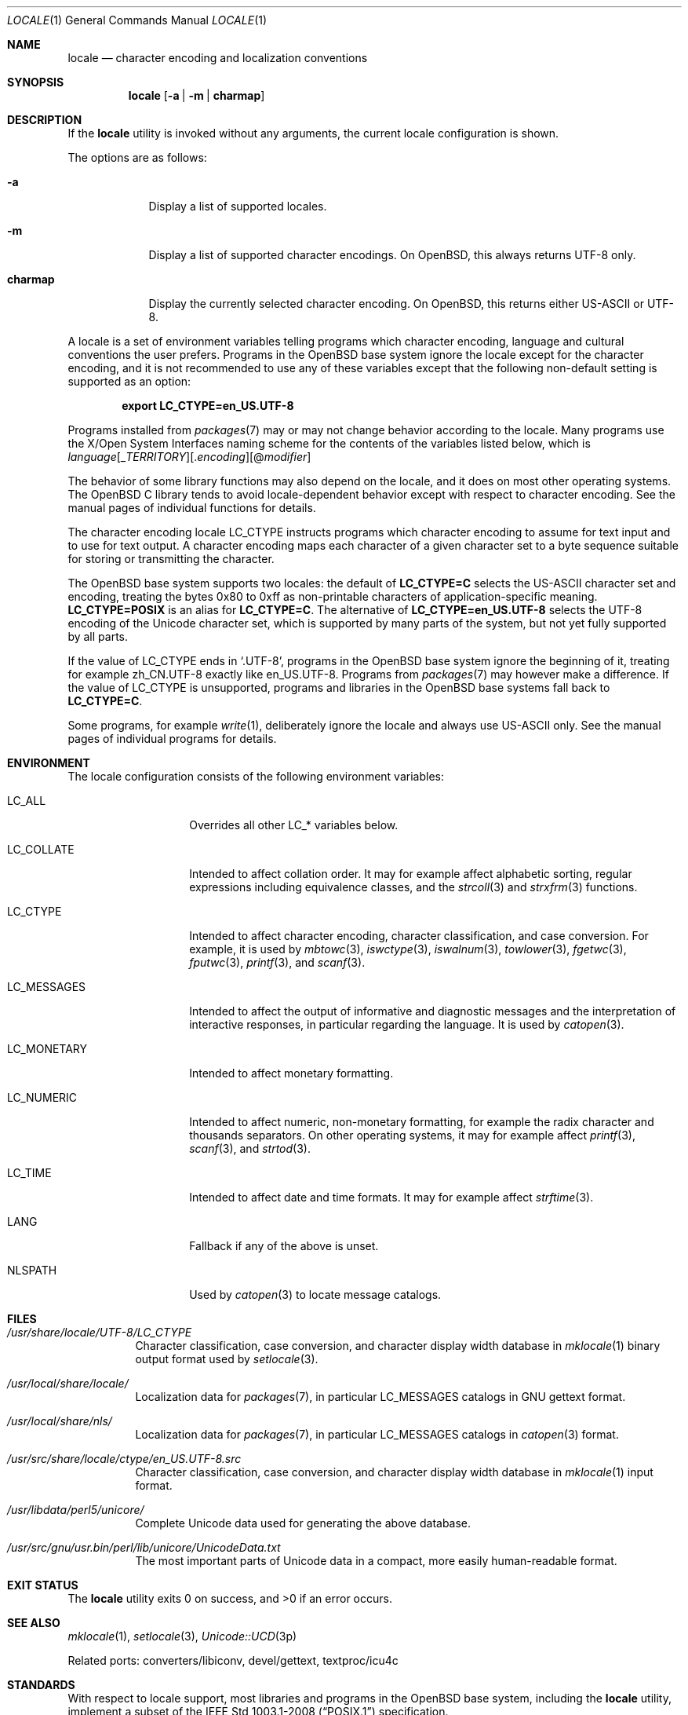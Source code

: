 .\" $OpenBSD: locale.1,v 1.8 2020/04/17 10:45:04 schwarze Exp $
.\"
.\" Copyright 2016, 2020 Ingo Schwarze <schwarze@openbsd.org>
.\" Copyright 2013 Stefan Sperling <stsp@openbsd.org>
.\"
.\" Permission to use, copy, modify, and distribute this software for any
.\" purpose with or without fee is hereby granted, provided that the above
.\" copyright notice and this permission notice appear in all copies.
.\"
.\" THE SOFTWARE IS PROVIDED "AS IS" AND THE AUTHOR DISCLAIMS ALL WARRANTIES
.\" WITH REGARD TO THIS SOFTWARE INCLUDING ALL IMPLIED WARRANTIES OF
.\" MERCHANTABILITY AND FITNESS. IN NO EVENT SHALL THE AUTHOR BE LIABLE FOR
.\" ANY SPECIAL, DIRECT, INDIRECT, OR CONSEQUENTIAL DAMAGES OR ANY DAMAGES
.\" WHATSOEVER RESULTING FROM LOSS OF USE, DATA OR PROFITS, WHETHER IN AN
.\" ACTION OF CONTRACT, NEGLIGENCE OR OTHER TORTIOUS ACTION, ARISING OUT OF
.\" OR IN CONNECTION WITH THE USE OR PERFORMANCE OF THIS SOFTWARE.
.\"
.Dd $Mdocdate: April 17 2020 $
.Dt LOCALE 1
.Os
.Sh NAME
.Nm locale
.Nd character encoding and localization conventions
.Sh SYNOPSIS
.Nm locale
.Op Fl a | Fl m | Cm charmap
.Sh DESCRIPTION
If the
.Nm
utility is invoked without any arguments, the current locale
configuration is shown.
.Pp
The options are as follows:
.Bl -tag -width charmap
.It Fl a
Display a list of supported locales.
.It Fl m
Display a list of supported character encodings.
On
.Ox ,
this always returns UTF-8 only.
.It Cm charmap
Display the currently selected character encoding.
On
.Ox ,
this returns either US-ASCII or UTF-8.
.El
.Pp
A locale is a set of environment variables telling programs which
character encoding, language and cultural conventions the user
prefers.
Programs in the
.Ox
base system ignore the locale except for the character encoding,
and it is not recommended to use any of these variables except that
the following non-default setting is supported as an option:
.Pp
.Dl export LC_CTYPE=en_US.UTF-8
.Pp
Programs installed from
.Xr packages 7
may or may not change behavior according to the locale.
Many programs use the X/Open System Interfaces naming scheme
for the contents of the variables listed below, which is
.Sm off
.Ar language
.Op _ Ar TERRITORY
.Op \&. Ar encoding
.Op @ Ar modifier
.Sm on
.Pp
The behavior of some library functions may also depend on the locale,
and it does on most other operating systems.
The
.Ox
C library tends to avoid locale-dependent behavior except with
respect to character encoding.
See the manual pages of individual functions for details.
.Pp
The character encoding locale
.Ev LC_CTYPE
instructs programs which character encoding to assume for text input
and to use for text output.
A character encoding maps each character of a given character set
to a byte sequence suitable for storing or transmitting the character.
.Pp
The
.Ox
base system supports two locales: the default of
.Li LC_CTYPE=C
selects the US-ASCII character set and encoding, treating the bytes
0x80 to 0xff as non-printable characters of application-specific
meaning.
.Li LC_CTYPE=POSIX
is an alias for
.Li LC_CTYPE=C .
The alternative of
.Li LC_CTYPE=en_US.UTF-8
selects the UTF-8 encoding of the Unicode character set, which is
supported by many parts of the system, but not yet fully supported
by all parts.
.Pp
If the value of
.Ev LC_CTYPE
ends in
.Ql .UTF-8 ,
programs in the
.Ox
base system ignore the beginning of it, treating for example zh_CN.UTF-8
exactly like en_US.UTF-8.
Programs from
.Xr packages 7
may however make a difference.
If the value of
.Ev LC_CTYPE
is unsupported, programs and libraries in the
.Ox
base systems fall back to
.Li LC_CTYPE=C .
.Pp
Some programs, for example
.Xr write 1 ,
deliberately ignore the locale and always use US-ASCII only.
See the manual pages of individual programs for details.
.Sh ENVIRONMENT
The locale configuration consists of the following environment variables:
.Bl -tag -width LC_MONETARYX
.It Ev LC_ALL
Overrides all other
.Ev LC_*
variables below.
.It Ev LC_COLLATE
Intended to affect collation order.
It may for example affect alphabetic sorting, regular expressions
including equivalence classes, and the
.Xr strcoll 3
and
.Xr strxfrm 3
functions.
.It Ev LC_CTYPE
Intended to affect character encoding, character classification,
and case conversion.
For example, it is used by
.Xr mbtowc 3 ,
.Xr iswctype 3 ,
.Xr iswalnum 3 ,
.Xr towlower 3 ,
.Xr fgetwc 3 ,
.Xr fputwc 3 ,
.Xr printf 3 ,
and
.Xr scanf 3 .
.It Ev LC_MESSAGES
Intended to affect the output of informative and diagnostic messages
and the interpretation of interactive responses, in particular
regarding the language.
It is used by
.Xr catopen 3 .
.It Ev LC_MONETARY
Intended to affect monetary formatting.
.It Ev LC_NUMERIC
Intended to affect numeric, non-monetary formatting, for example
the radix character and thousands separators.
On other operating systems, it may for example affect
.Xr printf 3 ,
.Xr scanf 3 ,
and
.Xr strtod 3 .
.It Ev LC_TIME
Intended to affect date and time formats.
It may for example affect
.Xr strftime 3 .
.It Ev LANG
Fallback if any of the above is unset.
.It Ev NLSPATH
Used by
.Xr catopen 3
to locate message catalogs.
.El
.Sh FILES
.Bl -tag -width Ds
.It Pa /usr/share/locale/UTF-8/LC_CTYPE
Character classification, case conversion, and character display
width database in
.Xr mklocale 1
binary output format used by
.Xr setlocale 3 .
.It Pa /usr/local/share/locale/
Localization data for
.Xr packages 7 ,
in particular
.Ev LC_MESSAGES
catalogs in GNU gettext format.
.It Pa /usr/local/share/nls/
Localization data for
.Xr packages 7 ,
in particular
.Ev LC_MESSAGES
catalogs in
.Xr catopen 3
format.
.It Pa /usr/src/share/locale/ctype/en_US.UTF-8.src
Character classification, case conversion, and character display
width database in
.Xr mklocale 1
input format.
.It Pa /usr/libdata/perl5/unicore/
Complete Unicode data used for generating the above database.
.It Pa /usr/src/gnu/usr.bin/perl/lib/unicore/UnicodeData.txt
The most important parts of Unicode data in a compact, more easily
human-readable format.
.El
.Sh EXIT STATUS
.Ex -std locale
.Sh SEE ALSO
.Xr mklocale 1 ,
.Xr setlocale 3 ,
.Xr Unicode::UCD 3p
.Pp
Related ports: converters/libiconv, devel/gettext, textproc/icu4c
.Sh STANDARDS
With respect to locale support, most libraries and programs in the
.Ox
base system, including the
.Nm
utility, implement a subset of the
.St -p1003.1-2008
specification.
.Sh HISTORY
The
.Nm
utility was first standardized in the
.St -xpg4 .
.Pp
It was rewritten from scratch for
.Ox 5.4
during the 2013 Toronto hackathon.
.Sh AUTHORS
.An -nosplit
.An Stefan Sperling Aq Mt stsp@openbsd.org
with contributions from
.An Philip Guenther Aq Mt guenther@openbsd.org
and
.An Jeremie Courreges-Anglas Aq Mt jca@openbsd.org .
This manual page was written by
.An Ingo Schwarze Aq Mt schwarze@openbsd.org .
.Sh BUGS
The
.Nm
concept is inadequate for inter-process communication.
Two processes exchanging text, for example over a network, using
sockets, in shared memory, or even using plain text files always
need a protocol-specific way to negotiate the character encoding
used.
.Pp
The list of supported locales is perpetually incomplete.
